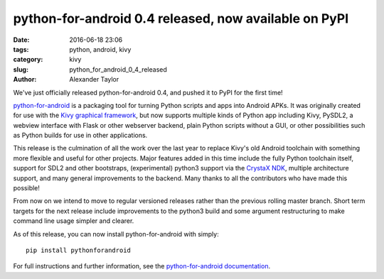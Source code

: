 
python-for-android 0.4 released, now available on PyPI
######################################################

:date: 2016-06-18 23:06
:tags: python, android, kivy
:category: kivy
:slug: python_for_android_0_4_released
:author: Alexander Taylor
         
We've just officially released python-for-android 0.4, and pushed it
to PyPI for the first time!

`python-for-android
<http://python-for-android.readthedocs.io/en/latest/>`__ is a
packaging tool for turning Python scripts and apps into Android
APKs. It was originally created for use with the `Kivy graphical
framework <https://kivy.org/#home>`__, but now supports multiple kinds
of Python app including Kivy, PySDL2, a webview interface with Flask
or other webserver backend, plain Python scripts without a GUI, or other
possibilities such as Python builds for use in other applications.

This release is the culmination of all the work over the last year to
replace Kivy's old Android toolchain with something more flexible and
useful for other projects. Major features added in this time include
the fully Python toolchain itself, support for SDL2 and other
bootstraps, (experimental) python3 support via the `CrystaX NDK
<https://www.crystax.net/>`__, multiple architecture support, and many
general improvements to the backend. Many thanks to all the
contributors who have made this possible!

From now on we intend to move to regular versioned releases rather
than the previous rolling master branch. Short term targets for the
next release include improvements to the python3 build and some
argument restructuring to make command line usage simpler and clearer.

As of this release, you can now install python-for-android with simply::

    pip install pythonforandroid
    
For full instructions and further information, see the
`python-for-android documentation
<https://python-for-android.readthedocs.io/en/latest/>`__.
